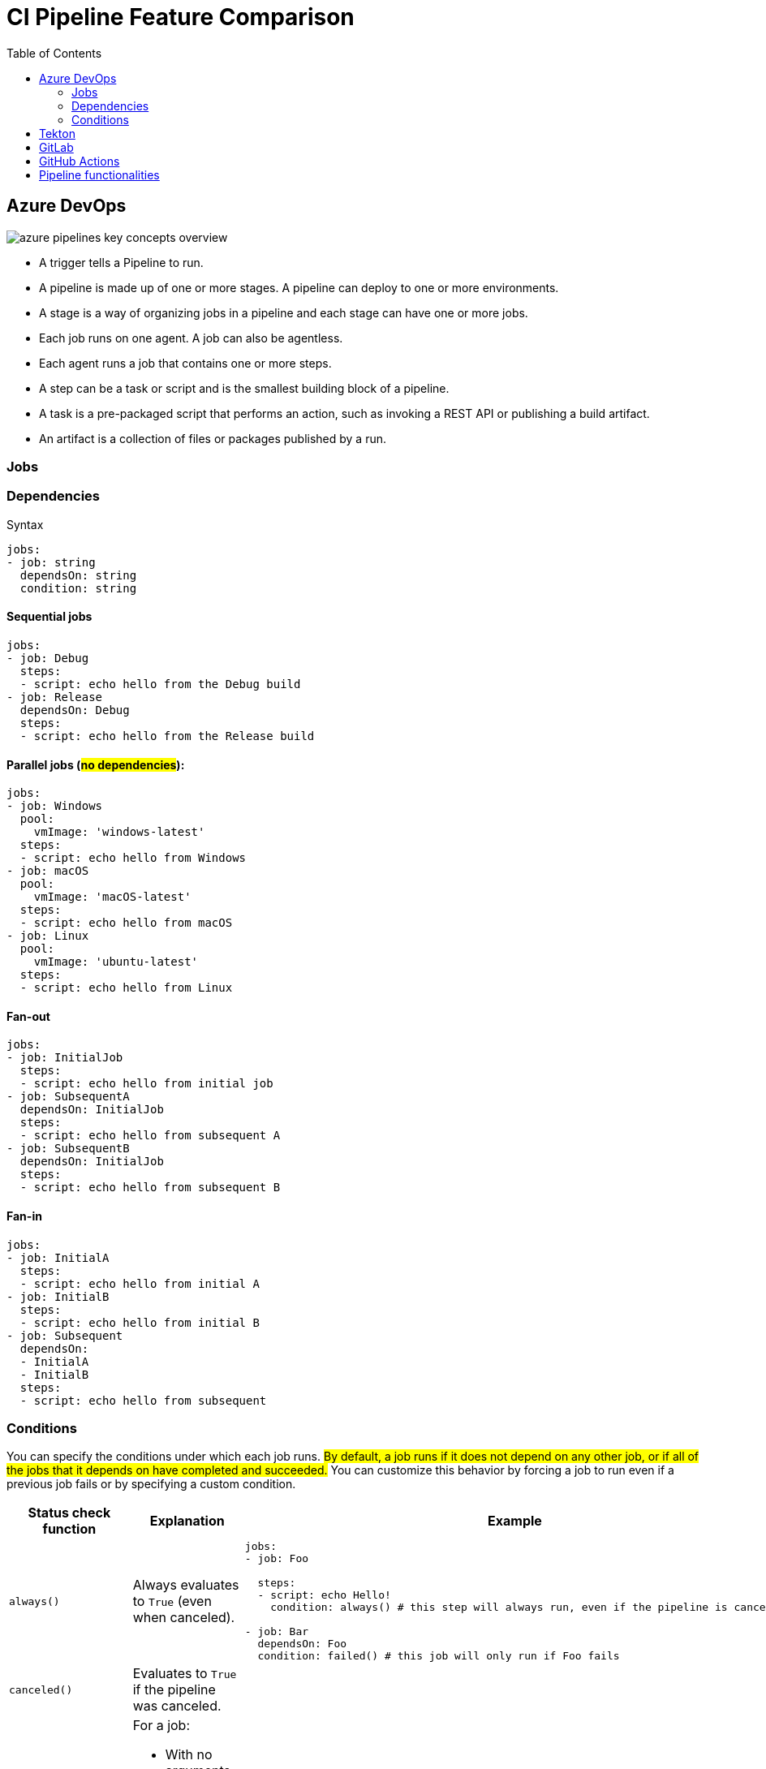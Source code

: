 = CI Pipeline Feature Comparison
:toc:
:icons: font
:imagesdir: ./images

== Azure DevOps

image::azure-pipelines-key-concepts-overview.svg[]

- A trigger tells a Pipeline to run.
- A pipeline is made up of one or more stages. A pipeline can deploy to one or more environments.
- A stage is a way of organizing jobs in a pipeline and each stage can have one or more jobs.
- Each job runs on one agent. A job can also be agentless.
- Each agent runs a job that contains one or more steps.
- A step can be a task or script and is the smallest building block of a pipeline.
- A task is a pre-packaged script that performs an action, such as invoking a REST API or publishing a build artifact.
- An artifact is a collection of files or packages published by a run.

=== Jobs

=== Dependencies

.Syntax
[source,yaml]
----
jobs:
- job: string
  dependsOn: string
  condition: string
----

==== Sequential jobs
[source,yaml]
----
jobs:
- job: Debug
  steps:
  - script: echo hello from the Debug build
- job: Release
  dependsOn: Debug
  steps:
  - script: echo hello from the Release build
----

==== Parallel jobs (#no dependencies#):
[source,yaml]
----
jobs:
- job: Windows
  pool:
    vmImage: 'windows-latest'
  steps:
  - script: echo hello from Windows
- job: macOS
  pool:
    vmImage: 'macOS-latest'
  steps:
  - script: echo hello from macOS
- job: Linux
  pool:
    vmImage: 'ubuntu-latest'
  steps:
  - script: echo hello from Linux
----

==== Fan-out
[source,yaml]
----
jobs:
- job: InitialJob
  steps:
  - script: echo hello from initial job
- job: SubsequentA
  dependsOn: InitialJob
  steps:
  - script: echo hello from subsequent A
- job: SubsequentB
  dependsOn: InitialJob
  steps:
  - script: echo hello from subsequent B
----

==== Fan-in

[source,yaml]
----
jobs:
- job: InitialA
  steps:
  - script: echo hello from initial A
- job: InitialB
  steps:
  - script: echo hello from initial B
- job: Subsequent
  dependsOn:
  - InitialA
  - InitialB
  steps:
  - script: echo hello from subsequent
----

=== Conditions
You can specify the conditions under which each job runs. #By default, a job runs if it does not depend on any other job, or if all of the jobs that it depends on have completed and succeeded.# You can customize this behavior by forcing a job to run even if a previous job fails or by specifying a custom condition.


[cols="20m,40,40"]
|===
|Status check function |Explanation |Example

|always()
|Always evaluates to `True` (even when canceled).
a|
[source,yaml]
----
jobs:
- job: Foo

  steps:
  - script: echo Hello!
    condition: always() # this step will always run, even if the pipeline is canceled

- job: Bar
  dependsOn: Foo
  condition: failed() # this job will only run if Foo fails
----

|canceled()
|Evaluates to `True` if the pipeline was canceled.
|

|failed()
a|For a job:

- With no arguments, evaluates to `True` only if any previous job in the dependency graph failed.
- With job names as arguments, evaluates to True only if any of those jobs failed.
|

|succeeded()
a|For a job:

- With no arguments, evaluates to `True` only if all previous jobs in the dependency graph succeeded or partially succeeded.
- With job names as arguments, evaluates to `True` if all of those jobs succeeded or partially succeeded.
- Evaluates to `False` if the pipeline is canceled.
|

|succeededOrFailed()
a|For a job:

- With no arguments, evaluates to `True` regardless of whether any jobs in the dependency graph succeeded or failed.
- With job names as arguments, evaluates to `True` whether any of those jobs succeeded or failed.

This is like `always()`, except it will evaluate `False` when the pipeline is canceled.

|

|===


==== variables in conditions

[source,yaml]
----
variables:
  isMain: $[eq(variables['Build.SourceBranch'], 'refs/heads/main')]

stages:
- stage: A
  jobs:
  - job: A1
    steps:
      - script: echo Hello Stage A!

- stage: B
  condition: and(succeeded(), eq(variables.isMain, true))
  jobs:
  - job: B1
    steps:
      - script: echo Hello Stage B!
      - script: echo $(isMain)
----

== Tekton

image::tekton-concept-tasks-pipelines.png[]

== GitLab
Pipelines are the top-level component of continuous integration, delivery, and deployment.

Pipelines comprise:

- *Jobs*, which define _what_ to do. For example, jobs that compile or test code.
- *Stages*, which define _when_ to run the jobs. For example, stages that run tests after stages that compile the code.
Jobs are executed by runners. Multiple jobs in the same stage are executed in parallel, if there are enough concurrent runners.

If _all_ jobs in a stage succeed, the pipeline moves on to the next stage.

If _any_ job in a stage fails, the next stage is not (usually) executed and the pipeline ends early.

In general, pipelines are executed automatically and require no intervention once created. However, there are also times when you can manually interact with a pipeline.

A typical pipeline might consist of four stages, executed in the following order:

. A `build` stage, with a job called `compile`.
. A `test` stage, with two jobs called `test1` and `test2`.
. A `staging` stage, with a job called `deploy-to-stage`.
. A `production` stage, with a job called `deploy-to-prod`.

image::gitlab_workflow_example_extended_v12_3.png[]

== GitHub Actions

image::github-overview-actions-simple.webp[]

== Pipeline functionalities

[cols="*"]
|===
|Feature |Azure DevOps |Tekton |GitLab CI/CD|GitHub Actions|circleci|BuildKite

|Pipeline structure
|*pipeline/stages/jobs/steps* icon:play[role=red] agent
|*pipeline/Tasks/steps* icon:play[] k8s Pod
|*pipeline/[stages]/jobs* icon:play[] runners
|*workflow/jobs/actions/steps* icon:play[] runners
|pipeline/workflows/jobs/steps icon:play[]
|pipeline/steps

|Dynamic Pipelines
| icon:question-circle[role=Fuchsia]
| icon:question-circle[role=Fuchsia]
| icon:check-circle[role=teal], Dynamic child pipelines
| icon:question-circle[role=Fuchsia]
| icon:pause-circle[role=orange], dynamic configuration only
| icon:check-circle[role=teal]

|Unit of Work
|*step*:

A https://learn.microsoft.com/en-us/azure/devops/pipelines/get-started/key-pipelines-concepts?view=azure-devops#step[step] can be a https://learn.microsoft.com/en-us/azure/devops/pipelines/get-started/key-pipelines-concepts?view=azure-devops#task[task] or https://learn.microsoft.com/en-us/azure/devops/pipelines/get-started/key-pipelines-concepts?view=azure-devops#script[script] and is the smallest building block of a pipeline. Builtin tasks and custom tasks are available.

a|*https://tekton.dev/docs/pipelines/tasks/#defining-steps[Steps] as containers*

A `Step` is a reference to a container image that executes a specific tool on a specific input and produces a specific output.

|flattened with at least one `script` clause
|Each step is either a shell script that will be executed, or an _action_ that will be run. Steps are executed in order and are dependent on each other.
|Steps are collections of executable commands, which are run during a job.
The `checkout` key is required under `steps` to checkout your code. The `run` key enables addition of arbitrary, multi-line shell command scripting.

In addition to the `run` key, keys for `when`, `save_cache`, `restore_cache`, `store_artifacts`, `store_test_results`, and `add_ssh_keys` are nested under Steps.
a|*Step* types:

- Command step
- Wait step
- Block step
- Input step
- Trigger step
- Group step

|dependency syntax (DAG)
a|`depends_on`
a|`runAfter`
a|`needs`
a|`needs`
a|`requires`
a|`depends_on`

|dependency scope
a|one or more jobs

- stage to stage
- job to job
- step to step
a|one or more `Task`s.
|Column 4, row 1
a| job to job
|Column 6, row 1
| steps

|condition (_when to run_)
|`condition`: job status functions
a|`when` expression

components: `input`, `operator` and `values`
a|`when`

Use `when` to configure the conditions for when jobs run. If not defined in a job, the default value is `when: on_success`.

|`if`
a|`when` for workflows and steps

- for `workflow` - defines whether to a workflow
- `when` steps - defines whether to run a set of nested steps
a|`if`

|Concurrency Support
|Column 2, row 3
|Column 3, row 3
|Column 4, row 3
a| job or workflow level

Use `concurrency` to ensure that only a single job or workflow using the same concurrency group will run at a time. A concurrency group can be any string or expression.
|Column 6, row 3
|


|Environment Variables
|Column 2, row 3
|Column 3, row 3
|Column 4, row 3
a|`env`

- workflow level
- job level
- step level
|Column 6, row 3
a|`env`, pipeline settings, steps

|Variables sharing
|Column 2, row 3
|Column 3, row 3
|Column 4, row 3
|Column 5, row 3
a| `parameters` at job level and pipeline level

- https://circleci.com/docs/pipeline-variables/[Pipeline values and parameters]
- https://circleci.com/docs/jobs-steps/#passing-parameters-to-jobs[Passing parameters to jobs]
|

|Secrets & keys
|Column 2, row 4
|Column 3, row 4
|Column 4, row 4
|Column 5, row 4
|Column 6, row 4
|secrets storage service via plugins

|Triggers
a|Flexible triggers

- CI triggers
- PR triggers
- Github pull request comment triggers
- scheduled triggers
- pipeline completion triggers
- https://github.com/marketplace/actions/azure-pipelines-action[Azure Pipelines Action]
|https://tekton.dev/docs/triggers/[Tekton triggers] (kubernetes based)
|schedules, trigger api
a|Workflow event triggers:

- Events that occur in your workflow's repository
- Events that occur outside of GitHub and trigger a repository_dispatch event on GitHub
- Scheduled times
- Manual
|actions or schedules
|schedules & Webhooks

|timeouts
|`timeoutInMinutes`
|`timeout`: "0h1m30s"
|Column 4, row 4
a|`jobs.<job_id>.timeout-minutes`

The maximum number of minutes to let a job run before GitHub automatically cancels it. Default: 360

If the timeout exceeds the job execution time limit for the runner, the job will be canceled when the execution time limit is met instead.
|Column 6, row 4
|`timeout_in_minutes` for steps

|Retry mechanism
a| NOTE: information to be added
|`retries` field provided for pipeline tasks. Check https://tekton.dev/docs/pipelines/pipelines/#using-the-retries-and-retry-count-variable-substitutions[details].
|Column 4, row 4
|Column 5, row 4
a|
- docker
- virtual machine


|runners
|`timeoutInMinutes`
|Kubernetes pod
|Column 4, row 4
|Column 5, row 4
a|
- docker
- virtual machine


|===

